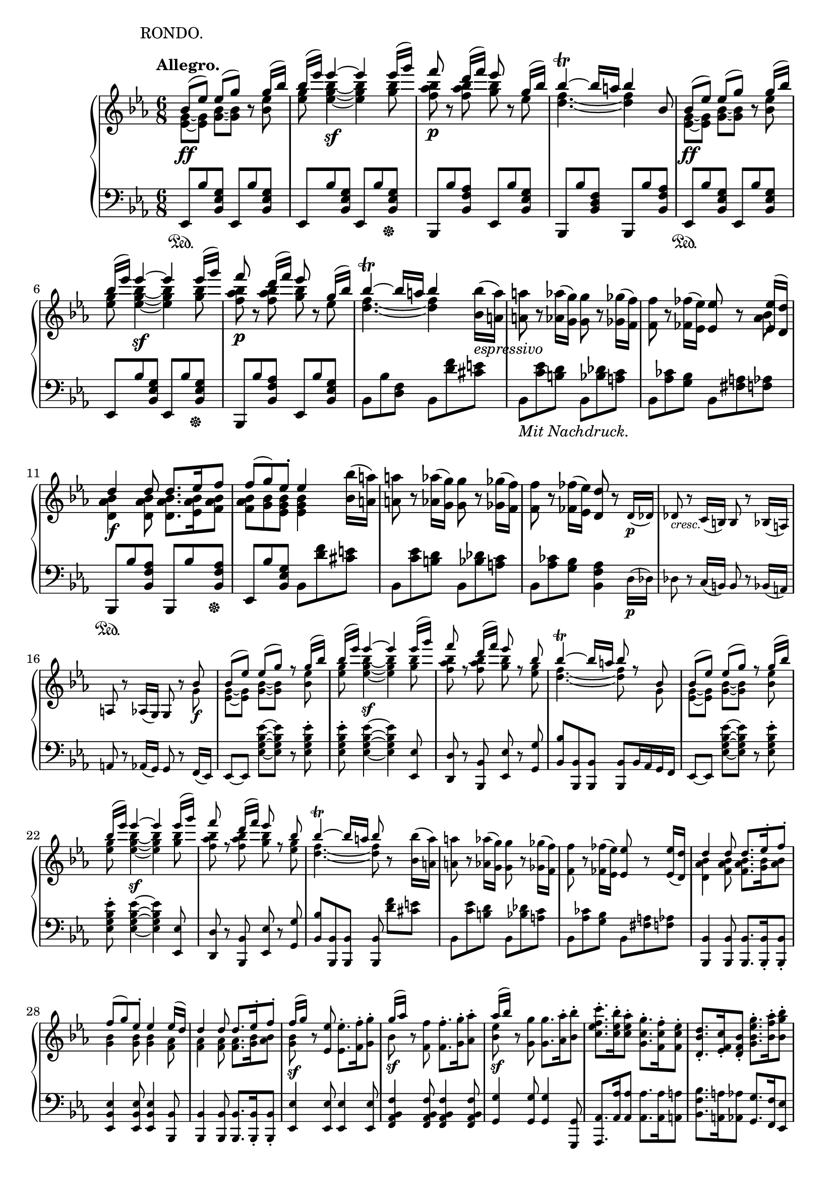 \version "2.18.2"
\pointAndClickOff
\paper
{
  #(set-paper-size "a4")
  min-systems-per-page = #6
  ragged-last-bottom = ##f
  ragged-right = ##f
}

TUTTI = \set fontSize = #-2
SOLO = \unset fontSize
TREB = \clef treble
BASS = \clef bass
LEFT = \change Staff = "lower"
RIGHT = \change Staff = "upper"
U = { \ottava #1 \set Staff.ottavation = #"8" }
N = \ottava #0
CRESC = _\markup \italic "cresc."
DIM = _\markup \italic "dim."
LSHIFT = \once \override NoteColumn.force-hshift = #-0.5

\header
{
  tagline = ##f
  piece = \markup { \hspace #14.4 "RONDO." }
}

\score
{
  \new PianoStaff
  <<
    % Right Hand
    \new Staff = "upper" \relative c''
    {
      \time 6/8
      \key ees \major \TREB
      \tempo "Allegro."
      <<
        {
          % 1
          bes8 \ff ( [ ees ] ) ees ( [ g ] ) b,\rest g'16 ( bes ) |
          bes ( ees ) ees4~ \sf ees ees16 ( g ) |
          f8 \p b,,\rest d'16 ( [ f ] ) ees8 b,\rest g'16 ( bes ) |
          bes4~ \trill bes16 a bes4 bes,8
          bes8 \ff ( [ ees ] ) ees ( [ g ] ) b,\rest g'16 ( bes ) |
          % 6
          bes ( ees ) ees4~ \sf ees ees16 ( g ) |
          f8 \p b,,\rest d'16 ( [ f ] ) ees8 b,\rest g'16 ( bes ) |
          bes4~ \trill bes16 a bes4
        } \\
        {
          % 1
          < g, ees >8~ [ < g ees > ] < bes g >~ [ < bes g > ] s < ees bes > |
          < g ees > < bes g ees >4~ < bes g ees > < bes g >8 |
          < bes aes f > s < bes aes f > < bes g > s ees, |
          < f d >4.~ < f d >4 s8
          < g, ees >8~ [ < g ees > ] < bes g >~ [ < bes g > ] s < ees bes > |
          % 6
          < g ees > < bes g ees >4~ < bes g ees > < bes g >8 |
          < bes aes f > s < bes aes f > < bes g > s ees, |
          < f d >4.~ < f d >4
        }
      >>
      < bes bes, >16 _\markup \italic espressivo ( < a a, > ) |
      < a a, >8 r < aes aes, >16 ( < g g, > ) < g g, >8 r < ges ges, >16 ( < f f, > ) |
      < f f, >8 r < fes fes, >16 ( < ees ees, > ) < ees ees, >8 r
      <<
        {
          < ees ees, >16 ( < d d, > ) |
          % 11
          d4 \f d8 d8. ees16 f8 |
          f ( g ) ees-. ees4
        } \\
        {
          < bes aes >8 |
          % 11
          < bes aes d, >4 < bes aes d, >8 < bes aes d, >8. < bes aes ees >16 < bes aes f >8 |
          < bes aes f > < bes g > < bes g ees > < bes g ees >4
        }
      >>
      < bes bes' >16 ( < a a' > ) |
      < a' a, >8 r < aes aes, >16 ( < g g, > ) < g g, >8 r < ges ges, >16 ( < f f, > ) |
      < f f, >8 r < fes fes, >16 ( < ees ees, > ) < d d, >8 r \TUTTI d,16 \p ( des ) |
      des8 \CRESC r c16 ( b ) b8 r bes16 ( a ) |
      % 16
      a8 r aes16 ( g ) g8 r
      <<
        {
          \TUTTI bes' \f |
          bes ( [ ees ] ) ees ( [ g ] ) r g16 ( bes ) |
          bes ( ees ) ees4~ \sf ees ees16 ( g ) |
          f8 r d16 ( f ) ees8 r bes8 |
          bes4~ \trill bes16 a bes8 r bes, |
          % 21
          bes ( [ ees ] ) ees ( [ g ] ) r g16 ( bes ) |
          bes ( ees ) ees4~ \sf ees ees16 ( g ) |
          f8 r d16 ( f ) ees8 r bes8 |
          bes4~ \trill bes16 a bes8
        } \\
        {
          \TUTTI g,8 |
          < g ees >~ [ < g ees > ] < bes g >~ [ < bes g > ] s < ees bes >8 |
          < g ees > < bes g ees >4~ < bes g ees > < bes g >8 |
          < bes aes f > s < bes aes f > < bes g > s < g ees > |
          < f d >4.~ < f d >8 s g, |
          % 21
          < g ees >~ [ < g ees > ] < bes g >~ [ < bes g > ] s < ees bes > |
          < g ees > < bes g ees >4~ < bes g ees > < bes g >8 |
          < bes aes f > s < bes aes f > < bes g > s < g ees > |
          < f d >4.~ < f d >8
        }
      >>
      r < bes bes, >16 ( < a a, > ) |
      < a a, >8 r < aes aes, >16 ( < g g, > ) < g g, >8 r < ges ges, >16 ( < f f, > ) |
      % 26
      < f f, >8 r < fes fes, >16 ( < ees ees, > ) < ees ees, >8 r < ees ees, >16 ( < d d, > ) |
      <<
        {
          \TUTTI
          d4 d8 d8. ees16-. f8-. |
          f ( g ) ees-. ees4 ees16 ( d ) |
          d4 d8 d8. ees16-. f8-. |
          f16 \sf ( [ g ] )
        } \\
        {
          \TUTTI
          < bes, aes d, >4 < bes aes f >8 < bes aes f >8. < bes g >16 < bes aes >8 |
          < bes g >4 < bes g >8 < bes g >4 < aes f >8 |
          < aes f >4 < aes f >8 < aes f >8. < bes g >16 < bes aes >8 |
          < bes g >
        }
      >>
      r < ees ees, > < ees ees, >8.-. < f f, >16-. < g g, >8-. |
      <<
        {
          % 31
          \TUTTI
          g16 \sf ( [ aes ] )
        } \\
        {
          % 31
          \TUTTI
          bes,8
        }
      >>
      r < f f' > < f f' >8.-. < g g' >16-. < aes aes' >8-. |
      <<
        {
          \TUTTI
          aes'16 \sf ( [ bes ] )
        } \\
        {
          \TUTTI
          < ees, bes >8
        }
      >>
      r < g g, > < g g, >8. < aes aes, >16-. < bes bes, >8-. |
      < c f, ees c >8.-. < bes ees, c >16-. < aes ees c >8-. < g c, g >8.-. < f c f, >16-. < ees c f, >8-. |
      < d bes d, >8.-. < c f, ees >16-. < bes f d >8-. < g' ees bes g >8.-. < aes f bes, >16-. < bes g bes, >8-. |
      < c f, ees c >4 r8 < d aes f d >4 r8 |
      % 36
      < ees g, ees >4 r8 r4 r8 |
      <<
        {
          \TUTTI
          \stemNeutral < ees aes, ees >4. \sf ( \stemUp c16 b c d ees c ) |
          < bes ees, >4 r8 r4 r8 |
          < f aes >4. \sf s
        } \\
        {
          \TUTTI
          s4. ees |
          r8. bes16 bes8 bes bes bes |
          r8 bes16 ( c d ees f e f g aes f )
        }
      >> |
      < ees g, >4 r8 r4 r8 |
      % 41
      < g bes ees g >4 r8 r4 r8 |
      < ees g, >4 \SOLO r8 \tuplet 3/2 8 { ees,16 \f [ d c ] bes [ c d ] } ees f |
      \tuplet 3/2 8 { g [ f ees ] d [ ees f ] } g aes \tuplet 3/2 8 { bes [ aes g ] } aes bes c d |
      ees4 \sf r8 \tuplet 3/2 8 { ees16 [ d c ] bes [ c d ] } ees f |
      \tuplet 3/2 8 { g [ f ees ] d [ ees f ] } g aes \tuplet 3/2 8 { bes [ aes g ] } aes bes c d |
      % 46
      \U \tuplet 3/2 8 { ees [ d c ] bes [ c d ] } ees f \tuplet 3/2 8 { g [ f ees ] d [ ees f ] } g aes |
      bes \DIM ( aes g c bes aes g f ees d c b ) \N |
      bes ( aes g c bes aes g f ees d c b ) |
      <<
        {
          bes4. _\markup \italic dolce ( g'4 ees8 ) |
          d4. ( c4 ces8 ) |
          % 51
          ces4 ( bes8 ) bes4 bes8 |
          #(define afterGraceFraction (cons 15 16))
          \afterGrace bes4. \trill ( { a16 bes } ees4 ) bes8 |
          \tieDown \slashedGrace bes8~ < bes f' >4 \< bes8 \slashedGrace bes~ \! < bes g' >4 bes8 |
          \slashedGrace bes8~ \once \tieUp < bes aes' >4.~ \p < bes aes' >4 bes8 |
          \slashedGrace bes8~ < bes aes' >4 \< bes8 \slashedGrace ees8~ < ees bes' >4 \! ees8 |
          % 56
          \slashedGrace ees8~ \once \tieUp < ees c' >4.~ \p < ees c' >4 c8 |
          \slashedGrace f8~ \CRESC < f c' >4 f8 \slashedGrace f8~ < f d' >4 f8 \tieNeutral
        } \\
        {
          g,2. |
          aes4.~ aes4 aes8 |
          % 51
          < aes f >4. < aes f >4 < aes f >8 |
          g4.~ g4 s8 |
          f4. g |
          aes~ aes4 s8 |
          aes4. bes |
          % 56
          c~ c4 s8 |
          c4. d
        } \\
        {
          s4
          \once \set suggestAccidentals = ##t
          \once \override AccidentalSuggestion.outside-staff-priority = ##f
          \once \override AccidentalSuggestion.avoid-slur = #'inside
          \once \override AccidentalSuggestion.font-size = #-3
          \once \override AccidentalSuggestion.script-priority = #-1
          \single \hideNotes
          a8-\turn \noBeam
        }
      >> |
      < ees' f a c ees >4 \arpeggio \f r8 r4 r8 |
      R2. |
      < f aes b d f >4 \arpeggio \f r8 \TUTTI f8-. \p ees-. d-. |
      % 61
      c ( b ) aes-. g4 g8 |
      < g c ees g >4. \f < g' g' >8-. < f f' >-. < ees ees' >-. |
      < d d' > ( < c c' > ) < b b' >-. < c c' >4 ( < d d' >8 |
      < ees ees' >-. ) < g g, > ( < a a, > < bes d, bes >4 < c f, c >8 ) |
      < c f, c >4 r8 \SOLO < ees ees, >-. _\markup { \dynamic p \italic "poco rit." } < d d, >-. < c c, >-. |
      % 66
      < bes bes, > ( < a a, > ) < g g, >-. < f f, >4 < f f, >8 |
      \TUTTI < d f aes b d >4 \f r8 \SOLO < f f' >-. _\markup { \dynamic p \italic "poco rit." } < ees ees' >-. < d d' >-. |
      < c c' > ( < b b' > ) < aes aes' >-. < g g' >4 < g g' >8 |
      \LEFT ees,,16 ^\ff [ g c ees ] \RIGHT \tuplet 9/4 8 { g32 c ees g c ees g c ees } < g g, >8-. \ff < f f, >-. < ees ees, >-. |
      < d d, >-. < c c, >-. < b b, >-. \afterGrace < c c, >4 \trill ( { b16 c } < d d, >8 ) |
      % 71
      < ees ees, >-. ( < g, g, >-. < a a, >-. ) < bes bes, >4-> ( < c c, >8 ) |
      \once \slurUp \acciaccatura c, c'4.~ _\markup \italic dolce c8 bes-. a-. |
      g ( a ) f-. g ( a ) f-. |
      <<
        {
          f ( d'4~ ) d8 c-. bes-.
        } \\
        {
          \LSHIFT f4.~ f8 s4
        }
      >> |
      a8 ( bes ) f-. a ( bes ) f-. |
      <<
        {
          % 76
          f ( ees'4~ ) ees8 d-. c-.
        } \\
        {
          % 76
          \LSHIFT f,4.~ f8 s4
        }
      >> |
      b8 ( c ) f,-. b ( c ) f,16 ( f' ) |
      f _\markup \italic dolce d bes f' d bes g' ees bes g' ees bes |
      f' d bes f' d bes f' ees c f ees c |
      f d bes f' d bes g' ees bes g' ees bes |
      % 81
      f' d bes f' d bes f' ees c f ees c |
      f d bes f' d bes g' ees bes g' ees bes |
      f' d bes f' d bes g' ees bes g' ees bes |
      f' \CRESC d bes g' ees bes f' d bes g' ees bes |
      f' d bes g' ees bes f' d bes g' ees bes |
      % 86
      aes \ff aes' f, f' d, d' bes, bes' aes, aes' f, f' |
      d, d' bes, bes' aes, aes' f, f' d, d' bes, bes' |
      d, d' f, f' aes, aes' bes, bes' d, d' f, f' |
      aes, aes' bes, bes' d, d' f, f' aes, aes' bes, bes' |
      ces, \sf ces' ces,, ces' bes, bes' ces \sf ces' ces,, ces' bes, bes' |
      % 91
      ces \sf ces' ces,, ces' bes, bes' ces \sf ces' ces,, ces' bes, bes' |
      a, \DIM a' aes, aes' g, g' ges, ges' f, f' e, e' |
      ees, \p ees' d, _\markup \italic "poco ritard." d' des, des' c, c' ces, ces' bes, bes' |
      <<
        {
          bes8 ( [ \f \tempo "a tempo" ees ] ) ees ( [ g ] ) b,\rest g'16 ( bes ) |
          bes ( ees ) ees4~ \sf ees ees16 ( g ) |
          % 96
          f8 \p b,,\rest d'16 ( [ f ] ) ees8 b,\rest g'16 ( bes ) |
          bes4~ \trill bes16 a bes4 bes,8
          bes8 \ff ( [ ees ] ) ees ( [ g ] ) b,\rest g'16 ( bes ) |
          bes ( ees ) ees4~ \sf ees ees16 ( g ) |
          f8 \p b,,\rest d'16 ( [ f ] ) ees8 b,\rest g'16 ( bes ) |
          % 101
          bes4~ \trill bes16 a bes4
        } \\
        {
          < g, ees >8~ [ < g ees > ] < bes g >~ [ < bes g > ] s < ees bes > |
          < g ees > < bes g ees >4~ < bes g ees > < bes g >8 |
          % 96
          < bes aes f > s < bes aes f > < bes g > s ees, |
          < f d >4.~ < f d >4 s8
          < g, ees >8~ [ < g ees > ] < bes g >~ [ < bes g > ] s < ees bes > |
          < g ees > < bes g ees >4~ < bes g ees > < bes g >8 |
          < bes aes f > s < bes aes f > < bes g > s ees, |
          % 101
          < f d >4.~ < f d >4
        }
      >>
      < bes bes, >16 _\markup \italic espressivo ( < a a, > ) |
      < a a, >8 r < aes aes, >16 ( < g g, > ) < g g, >8 r < ges ges, >16 ( < f f, > ) |
      < f f, >8 r < fes fes, >16 ( < ees ees, > ) < ees ees, >8 r
      <<
        {
          < ees ees, >16 ( < d d, > ) |
          d4 \f d8 d8. ees16 f8 |
          f ( g ) ees-. ees4
        } \\
        {
          < bes aes >8 |
          < bes aes d, >4 < bes aes d, >8 < bes aes d, >8. < bes aes ees >16 < bes aes f >8 |
          < bes aes f > < bes g > < bes g ees > < bes g ees >4
        }
      >>
      < bes bes' >16 ( < a a' > ) |
      % 106
      < a' a, >8 \CRESC r < aes aes, >16 ( < g g, > ) < g g, >8 r < ges ges, >16 ( < f f, > ) |
      < f f, >8 r < fes fes, >16 ( < ees ees, > ) < ees bes g ees >8 \p r
      <<
        {
          \TUTTI ees, \pp |
          d4-. d8-. d8.-. ees16-. f8-. |
          f ( g ) ees-. ees4
        } \\
        {
          \TUTTI bes8 |
          bes4-. bes8-. bes8.-. bes16-. bes8-. |
          bes4 < bes g >8 < bes g >4
        }
      >>
      \SOLO ees''16 \p bes |
      d bes d bes d bes d bes ees bes f' bes, |
      % 111
      f' bes, g' bes, ees bes ees bes ees bes g ees |
      aes _\markup \italic leggiermente f aes g f ees d c bes aes g f |
      bes g bes aes g f ees d c bes aes g |
      c a c bes a ges \BASS f ees des c bes a \TREB |
      r4 r8 r16 bes'' des f bes bes |
      % 116
      bes g bes aes g f e des c bes aes g |
      f4 r8 r16 f' aes c f f |
      f \CRESC d aes' g f ees d c b aes g f |
      \tuplet 3/2 8 { ees \ff [ d c ] bes aes g f [ ees d ] } \LEFT \stemUp \tuplet 3/2 8 { c bes aes g [ f ees ] } d c |
      b4 \RIGHT \stemNeutral \TUTTI < b' b' >8-. \f < b b' >8.-. < c c' >16-. < d d' >8-. |
      % 121
      < ees ees' >4-. \sf < c c' >8-. < c c' >8.-. < d d' >16-. < ees ees' >8-. |
      < f f' >4-. \sf < d d' >8-. < d d' >8.-. < ees ees' >16-. < f f' >8-. |
      < g g' >4-. < c c' >8 \p < c c' >8.-. < d d' >16-. < e e' >8-. |
      < f f' >8 r < d d' >-. < d d' >8.-. < e e' >16-. < f f' >8-. |
      < g g' >4 \SOLO < c, c' >8-. \f < c c' >8.-. < d d' >16-. < e e' >8-. |
      % 126
      < d' b >16 \sf e < f b, > d < e b > f < d b > \sf e < f b, > d < e b > f |
      < d b > \sf e < f b, > d < e b > f < d b > \sf e < f b, > d < e b > f |
      b, d f f, b d d, f b b, d f |
      f, b d d, f b \stemUp b, d f \LEFT f, \RIGHT b d |
      \LEFT f, b d b d \RIGHT f \LEFT b, d \RIGHT f d f b |
      % 131
      \stemNeutral d, f b f b d f, b d b d f |
      b, d f d f b d, f b f b d |
      f, b d b d f \U b, d f d f b |
      f g b d f, g b d f, g b d |
      f, \DIM g b d f, g b d f, g b d |
      % 136
      f, _\markup { \dynamic p \italic "più piano" } g b d f, g b d f, g b d |
      f, \pp [ g b d ] \tuplet 3/2 8 { f, g b } \acciaccatura { f16 g b } d8 r \N g,, |
      <<
        {
          g \f ( [ c ] ) c ( [ e ] ) b,\rest e'16 ( g ) |
          \U g ( c ) c4~ \sf c4. |
          e,16 ( g ) g4~ \sf g4. \N |
          % 141
          c,16 ( e ) e4~ \sf e4.
        } \\
        {
          < e, c >8~ [ < e c > ] < g e >~ [ < g e > ] s < c g > |
          < c e > < c e g >4~ < c e g >4. |
          < g c >8 < g c e >4~ < g c e >4. |
          % 141
          < g e >8 < c g e >4~ < c g e >4.
        }
      >> |
      \U a16 _\markup \italic "sempre forte" ( c' ) c4 f,,16 ( a' ) a4 \N |
      d,,16 ( f' ) f4 a,,16 ( d' ) d4 |
      g,,16 e' c g' e c' \tuplet 3/2 8 { g e' c g' [ e c' ] g e c } |
      g4 r8 d'4. \trill |
      % 146
      < e c >8 < e c > < e c > < e c > < e c > < e c > |
      < e c > < e c > < e c > < e c > < e c > < e c > |
      g16 \sf f e d c b a _\markup { \italic sempre \dynamic f } g f e d c |
      b a g f e d \BASS \tuplet 3/2 8 { c b a g [ fis g ] } a b |
      c8 \TREB < c' e > [ < c e > ] < c e > < c' e > [ < c e > ] |
      % 151
      < c e > < c e > < c e > < c e > < c e > < c e > |
      \U c'16 \sf b \tuplet 3/2 8 { a [ g f ] e d c } \N \tuplet 3/2 8 { b [ a g ] } f e d c |
      b a g f e d \BASS \tuplet 3/2 8 { c b a g [ fis g ] } a b |
      c4 r8 r4 r8 |
      <<
        {
          \TUTTI \TREB \stemNeutral < c' c' >4. \sf ( \stemUp a'16 gis a b c a )
        } \\
        {
          \TUTTI s4. c,
        }
      >> |
      % 156
      \TUTTI < c g' >8. g'16 g8 g g g |
      <<
        {
          \TUTTI \stemNeutral < f b f' >4. \sf ( \stemUp d'16 cis d e f d )
        } \\
        {
          \TUTTI s4. f,
        }
      >> |
      < e c' >4 r8 r4 r8 |
      < c c' >4 r8 r4 r8 |
      R2. |
      % 161
      \SOLO r4 r8 r4 ees8 \pp |
      ees ( [ aes ] ) aes ( [ c ] ) r \U c16 ( ees ) |
      ees ( aes ) aes4~ aes \afterGrace aes8 ( \trill { g16 aes } |
      c8 bes aes g f ees ) |
      ees16 f ees d ees e f ges g aes \tuplet 3/2 8 { a [ bes b ] } |
      % 166
      c b bes a aes g ges f e ees d ees |
      e _\markup { \italic sempre \dynamic pp } f fis g aes a \tuplet 5/6 4. { bes b c des d } |
      ees d des c b bes a aes g ges f e |
      f ges g aes a bes b c des d ees e |
      f e ees d des c b bes a aes \tuplet 3/2 8 { g [ ges f ] } \N |
      % 171
      e ees d des c ces bes a aes g ges f |
      e ees d des c b \tuplet 3/2 8 { bes [ c bes ] } a bes ees g, |
      aes8 _\markup { \italic sempre \dynamic pp } < aes' c > [ < aes c > ] < aes c > < c ees > [ < c ees > ] |
      < c ees > < ees aes > [ < ees aes > ] < ees aes > < ees aes > < ees aes > |
      c'16 bes aes g f ees des c bes aes g f |
      % 176
      ees des c bes aes g \tuplet 3/2 8 { f ees d ees [ e f ] } fis g |
      aes8 _\markup { \italic sempre \dynamic pp } < aes' c > [ < aes c > ] < aes c > < c ees > [ < c ees > ] |
      < c ees > \U < ees aes > [ < ees aes > ] < ees aes > < aes c > [ < aes c > ] |
      ees'16 des c bes aes g \N \tuplet 3/2 8 { f ees des c [ bes aes ] g f ees } |
      \tuplet 3/2 8 { des c bes aes [ g f ] ees des c } \LEFT \stemUp \tuplet 3/2 8 { bes [ aes g ] } f ees f g |
      <<
        {
          % 181
          aes4 s8 s4. |
          \RIGHT \TUTTI aes''4. ( \sf f16 e f g aes f )
        } \\
        {
          % 181
          \RIGHT \TUTTI \stemNeutral b,8.\rest < aes aes, >16 \ff < aes aes, >8 < aes aes, > < aes aes, > < aes aes, >
          \stemDown aes4. f
        }
      >> |
      \stemNeutral \TUTTI \RIGHT ees'8. < ees ees, >16 \f < ees ees, >8 < ees ees, > < ees ees, > < ees ees, > |
      <<
        {
          \TUTTI des'4. ( \sf bes16 a bes c des bes ) |
          aes8.
        } \\
        {
          \TUTTI < bes ees, >4. des, |
          c8.
        }
      >>
      aes16 \ff aes8 aes aes aes |
      % 186
      < aes aes' >8. aes16 aes8 aes aes aes |
      b8. \pp b16 b8 b b b |
      <<
        {
          \TUTTI b b b b b s
        } \\
        {
          s4. s4 \stemNeutral b!8 \pp
        }
      >> |
      \SOLO b ( [ e ] ) e ( [ gis ] ) r gis16 ( b ) |
      b ( [ e ] ) e4~ e \U e16 gis |
      % 191
      dis ( fis a fis dis b ) dis ( fis a fis dis b ) |
      e ( gis b gis e b ) e ( gis b gis e b ) |
      dis ( fis a fis dis b ) dis ( fis a fis dis b ) |
      e _\markup { \italic "sempre legato e" \dynamic pp } gis b gis e b e gis b gis e b |
      e gis b gis e b e gis b gis e b |
      % 196
      e a cis a e cis e a cis a e cis |
      e a cis a e cis e a cis a e cis |
      e gis b b, e gis \tuplet 3/2 8 { e gis b e [ b gis ] } \N e32 b gis e |
      b4 r8
      fis'4. ^\markup { \halign #3.7 \teeny \sharp } \trill |
      e8 \f < gis b > [ < gis b > ] < gis b > < b e > < b e > |
      % 201
      < b e > \U < e gis > [ < e gis > ] < e gis > < e gis > < e gis > |
      b'16 \sf a gis fis e dis \N cis b a gis \tuplet 3/2 8 { fis [ e dis ] } |
      cis b a gis fis e \tuplet 3/2 8 { dis cis b ais [ b cis ] } d dis |
      e8 \f < gis' b > [ < gis b > ] < gis b > < b e > [ < b e > ] |
      < b e > \U < e gis > [ < e gis > ] < e gis > < e gis > < e gis > |
      % 206
      \tuplet 3/2 8 { e'16 \sf dis cis b [ a gis ] fis e dis } \N \tuplet 3/2 8 { cis b a gis [ fis e ] dis cis b } |
      \tuplet 3/2 8 { a gis fis e [ dis cis ] } \LEFT \stemUp \tuplet 3/2 8 { b a gis fis [ e dis ] } cis b cis dis |
      <<
        {
          e4 s8 s4. |
          \RIGHT \TUTTI e''4. ( \sf cis16 bis cis dis e cis )
        } \\
        {
          \RIGHT \TUTTI \stemNeutral b8.\rest < e, e, >16 \f < e e, >8 < e e, > < e e, > < e e, > |
          \stemDown e2.
        }
      >> |
      \TUTTI \stemNeutral \RIGHT b'4 r8 r4 r8 |
      <<
        {
          % 211
          \TUTTI a'4. ( \sf fis16 eis fis gis a fis )
        } \\
        {
          % 211
          \TUTTI a,2.
        }
      >> |
      \SOLO e16 \f b' g' b, e, b' e, b' g' b, e, b' |
      e, b' g' b, e, b' e, b' g' b, e, b' |
      a e' c' e, a, e' a, e' c' e, a, e' |
      a, e' c' e, a, e' a, e' c' e, a, e' |
      % 216
      a, d c' d, a d g, d' bes' d, g, d' |
      g, c bes' c, g c f, c' aes' c, f, c' |
      f, c' aes' c, f, c' f, c' aes' c, f, c' |
      f, d' aes' d, f, d' f d' aes' d, f, d' |
      aes' \ff d, f, d' aes' d, f, d f, d' aes' d, |
      % 221
      \stemUp f, d \LEFT f, \RIGHT d' aes' d, \LEFT f, d f, d' aes' d, |
      f, ^\ff d' aes' d, f, d' f \RIGHT d' aes' d, \LEFT f, \RIGHT d' |
      \stemNeutral f d' aes' d, f, d' f d' aes' d, f, d' |
      aes' \ff d, f, d' aes' d, f, d f, d' aes' d, |
      \stemUp f, d \LEFT f, \RIGHT d' aes' d, \LEFT f, d f, d' aes' d, |
      % 226
      f, ^\ff d' aes' d, f, d' f \RIGHT d' aes' d, \LEFT f, \RIGHT d' |
      \stemNeutral f d' aes' d, f, d' f d' aes' d, f, d' |
      aes' d, f, d' aes' d, f, d' aes' d, f, d' |
      aes' d, f, d' aes' d, f, d' aes' d, f, d' |
      aes' _\markup \italic "sempre forte" f d ces g' bes, ges' ees c a f' aes, |
      % 231
      e' g, ees' ges, d' f, des' e, c' ees, ces' d, |
      ces' \sf bes ces bes ces bes ces bes ces bes ces bes |
      ces bes ces bes ces bes ces bes ces bes ces bes |
      \once \override TrillSpanner.outside-staff-priority = ##f
      \once \override TrillSpanner.bound-details.right.padding = #5
      \once \override TrillSpanner.padding = #3
      \once \override TextScript.outside-staff-priority = ##f
      \once \override TextScript.padding = #4.5
      \once \override DynamicTextSpanner.style = #'none
      \once \override DynamicTextSpanner.font-size = #0
      bes2.~ \dim ^\markup { \halign #-5 \teeny \flat } \startTrillSpan |
      bes |
      % 236
      \once \override TrillSpanner.outside-staff-priority = ##f
      \once \override TrillSpanner.bound-details.left.padding = #0
      \once \override TrillSpanner.bound-details.right.padding = #3
      \once \override TrillSpanner.padding = #3
      \once \override TextScript.outside-staff-priority = ##f
      \once \override TextScript.padding = #4.5
      bes~ \stopTrillSpan \p ^\markup { \halign #-6.5 \teeny \natural } \startTrillSpan \break |
      bes~ |
      bes~ |
      bes~ |
      bes~ |
      % 241
      bes~ |
      bes~ \CRESC |
      bes~ |
      bes16 \f \stopTrillSpan aes g f ees d c bes aes g f ees \break |
      d c bes c d ees f g aes bes c d |
      % 246
      ees8 \f r
      <<
        {
          ees ( [ g ] ) b,\rest g'16 ( bes ) |
          bes ( ees ) ees4~ \sf ees ees16 ( g ) |
          f8 \p b,,\rest d'16 ( [ f ] ) ees8 b,\rest g'16 ( bes ) |
          bes4~ \trill bes16 a bes4 bes,8
          bes8 \ff ( [ ees ] ) ees ( [ g ] ) b,\rest g'16 ( bes ) |
          % 251
          bes ( ees ) ees4~ \sf ees ees16 ( g ) |
          f8 \p b,,\rest d'16 ( [ f ] ) ees8 b,\rest g'16 ( bes ) |
          bes4~ \trill bes16 a bes4
        } \\
        {
          < bes, g >8~ [ < bes g > ] s < ees bes > |
          < g ees > < bes g ees >4~ < bes g ees > < bes g >8 |
          < bes aes f > s < bes aes f > < bes g > s ees, |
          < f d >4.~ < f d >4 s8
          < g, ees >8~ [ < g ees > ] < bes g >~ [ < bes g > ] s < ees bes > |
          % 251
          < g ees > < bes g ees >4~ < bes g ees > < bes g >8 |
          < bes aes f > s < bes aes f > < bes g > s ees, |
          < f d >4.~ < f d >4
        }
      >>
      < bes bes, >16 _\markup \italic espressivo ( < a a, > ) |
      < a a, >8 r < aes aes, >16 ( < g g, > ) < g g, >8 r < ges ges, >16 ( < f f, > ) |
      < f f, >8 r < fes fes, >16 ( < ees ees, > ) < ees ees, >8 r
      <<
        {
          < ees ees, >16 ( < d d, > ) |
          % 256
          d4 \f d8 d8. ees16 f8 |
          f ( g ) ees-. ees4
        } \\
        {
          < bes aes >8 |
          % 256
          < bes aes d, >4 < bes aes d, >8 < bes aes d, >8. < bes aes ees >16 < bes aes f >8 |
          < bes aes f > < bes g > < bes g ees > < bes g ees >4
        }
      >>
      bes16 ( bes' ) |
      a, \CRESC ( a' ) a, ( a' ) aes, ( aes' ) g, ( g' ) g, ( g' ) ges, ( ges' ) |
      f, ( f' ) f, ( f' ) fes, ( fes' ) ees, ( ees' ) ees, ( ees' ) \TUTTI d, \p ( [ des ] ) |
      des8 \CRESC des c16 ( [ b ] ) b8 b bes16 ( [ a ] ) |
      % 261
      a8 a aes16 ( [ g ] ) g8 g
      <<
        {
          \TUTTI bes' \f |
          bes ( [ ees ] ) ees ( [ g ] ) b,\rest g'16 ( bes ) |
          bes ( ees ) ees4~ \sf ees ees16 ( g ) |
          f8 b,,\rest d'16 ( [ f ] ) ees8 b,\rest bes' |
          bes4~ \trill bes16 a bes4 bes,8
          % 266
          bes8 \ff ( [ ees ] ) ees ( [ g ] ) b,\rest g'16 ( bes ) |
          bes ( ees ) ees4~ \sf ees ees16 ( g ) |
          f8 \p b,,\rest d'16 ( [ f ] ) ees8 b,\rest bes' |
          bes4~ \trill bes16 a bes8
        } \\
        {
          \TUTTI g, |
          < g ees >~ [ < g ees > ] < bes g >~ [ < bes g > ] s < ees bes > |
          < g ees > < bes g ees >4~ < bes g ees > < bes g >8 |
          < bes aes f > s < bes aes f > < bes g > s < g ees > |
          < f d >4.~ < f d >4 g,8 |
          % 266
          < g ees >8~ [ < g ees > ] < bes g >~ [ < bes g > ] s < ees bes > |
          < g ees > < bes g ees >4~ < bes g ees > < bes g >8 |
          < bes aes f > s < bes aes f > < bes g > s < g ees > |
          < f d >4.~ < f d >8
        }
      >>
      r < bes bes, >16 ( < a a, > ) |
      < a a, >8 r < aes aes, >16 ( < g g, > ) < g g, >8 r < ges ges, >16 ( < f f, > ) |
      % 271
      < f f, >8 r < fes fes, >16 ( < ees ees, > ) < ees ees, >8 r < ees ees, >16 ( < d d, > ) |
      <<
        {
          \TUTTI
          d4 d8 d8. ees16-. f8-. |
          f ( g ) ees-. ees4 ees16 ( d ) |
          d4 d8 d8. ees16-. f8-. |
          f16 \sf ( [ g ] )
        } \\
        {
          \TUTTI
          < bes, aes d, >4 < bes aes f >8 < bes aes f >8. < bes g >16 < bes aes >8 |
          < bes g >4 < bes g >8 < bes g >4 < aes f >8 |
          < aes f >4 < aes f >8 < aes f >8. < bes g >16 < bes aes >8 |
          < bes g >
        }
      >>
      r < ees ees, > < ees ees, >8.-. < f f, >16-. < g g, >8-. |
      <<
        {
          % 276
          \TUTTI
          g16 \sf ( [ aes ] )
        } \\
        {
          % 276
          \TUTTI
          bes,8
        }
      >>
      r < f f' > < f f' >8.-. < g g' >16-. < aes aes' >8-. |
      <<
        {
          \TUTTI
          aes'16 \sf ( [ bes ] )
        } \\
        {
          \TUTTI
          < ees, bes >8
        }
      >>
      r < g g, > < g g, >8. < aes aes, >16-. < bes bes, >8-. |
      < c f, ees c >8.-. < bes ees, c >16-. < aes ees c >8-. < g c, g >8.-. < f c f, >16-. < ees c f, >8-. |
      < d bes d, >8.-. < c f, ees >16-. < bes f d >8-. < g' ees bes g >8.-. < aes f bes, >16-. < bes g bes, >8-. |
      < c f, ees c >4 r8 < d aes f d >4 r8 |
      % 281
      < ees g, ees >4 r8 r4 r8 |
      <<
        {
          \TUTTI
          \stemNeutral < ees aes, ees >4. \sf ( \stemUp c16 b c d ees c ) |
          < bes ees, >4 r8 r4 r8 |
          < f aes >4. \sf s
        } \\
        {
          \TUTTI
          s4. ees |
          bes8. bes16 bes8 bes bes bes |
          r8 bes16 ( c d ees f e f g aes f )
        }
      >> |
      < ees g, >4 r8 r4 r8 |
      % 286
      < g bes ees g >4 r8 r4 r8 |
      < ees g, >4 r8 \SOLO \tuplet 3/2 8 { ees,16 \f [ d c ] bes [ c d ] } ees f |
      \tuplet 3/2 8 { g [ f ees ] d [ ees f ] } g aes \tuplet 3/2 8 { bes [ aes g ] } aes bes c d |
      ees4 \sf r8 \tuplet 3/2 8 { ees16 [ d c ] bes [ c d ] } ees f |
      \tuplet 3/2 8 { g [ f ees ] d [ ees f ] } g aes \tuplet 3/2 8 { bes [ aes g ] } aes bes c d |
      % 291
      \U \tuplet 3/2 8 { ees [ d c ] bes [ c d ] } ees f \tuplet 3/2 8 { g [ f ees ] d [ ees f ] } g aes |
      bes \DIM ( aes g c bes aes g f ees d c b ) \N |
      bes ( aes g c bes aes g f ees d c b ) |
      <<
        {
          bes4. _\markup \italic dolce ( g'4 ees8 ) |
          d4. ( c4 ces8 ) |
          % 296
          ces4 ( bes8 ) bes4 bes8 |
          #(define afterGraceFraction (cons 15 16))
          \afterGrace bes4. \trill ( { a16 bes } ees4 ) bes8 |
          \tieDown \slashedGrace bes8~ < bes f' >4 \< bes8 \slashedGrace bes~ \! < bes g' >4 bes8 |
          \slashedGrace bes8~ \once \tieUp < bes aes' >4.~ \p < bes aes' >4 bes8 |
          \slashedGrace bes8~ < bes aes' >4 \< bes8 \slashedGrace ees8~ \! < ees bes' >4 ees8 |
          % 301
          \slashedGrace ees8~ \once \tieUp < ees c' >4.~ \p \< < ees c' >4 f8 \! |
          \slashedGrace f8~ \< < f c' >4 f8 \slashedGrace f8~ < f d' >4 f8 \! |
          \slashedGrace f8~ \once \tieUp < f a ees' >4.~ \p < f a ees' >4 f8 |
          \slashedGrace bes8~ \CRESC < bes f' >4 bes8 \slashedGrace bes8~ < bes g' >4 bes8 \tieNeutral
        } \\
        {
          g,2. |
          aes2. |
          % 296
          < aes f >4. < aes f >4 < aes f >8 |
          g4.~ g4 s8 |
          f4. g |
          aes~ aes4 s8 |
          aes4. bes |
          % 301
          c~ c4 s8 |
          < c ees >4. d |
          ees~ ees4 s8 |
          f4. g
        } \\
        {
          s4
          \once \set suggestAccidentals = ##t
          \once \override AccidentalSuggestion.outside-staff-priority = ##f
          \once \override AccidentalSuggestion.avoid-slur = #'inside
          \once \override AccidentalSuggestion.font-size = #-3
          \once \override AccidentalSuggestion.script-priority = #-1
          \single \hideNotes
          a,8 \turn \noBeam
        }
      >> |
      < aes' bes d f aes >4 \arpeggio \ff r8 r4 r8 |
      % 306
      R2.
      < bes g e c bes >4 \arpeggio \ff r8 \TUTTI < bes bes, >-. \p < aes aes, >-. < g g, >-. |
      < f f, > ( < e e, > ) < des des, >-. < c c, >4 < c c, >8 |
      < c f c' >4 \f r8 < c c' >-. < bes bes' >-. < aes aes' >-. |
      < g g' > ( < f f' > ) < e e' >-. < f f' >4 ( < g g' >8 |
      % 311
      < aes aes' >-. ) < c aes c, > ( < d f, d > < ees g, ees >4 < f d bes f >8 ) \break |
      < f d bes f >4 r8 \SOLO < aes aes' >-. _\markup { \dynamic p \italic "poco ritard." } < g g' >-. < f f' >-. |
      < ees ees' > ( < d d' > ) < c c' >-. < bes bes' >4 < bes bes' >8 |
      \TUTTI < bes e bes' >4 \f r8 \SOLO < bes' bes' >-. _\markup { \dynamic p \italic "poco ritard." } < aes aes' >-. < g g' >-. |
      < f f' > ( < e e' > ) < des des' >-. < c c' >4 < c c' >8 |
      % 316
      s4 \tuplet 9/4 8 { c,32 f aes c f aes c f aes } < c c, >8-. < bes bes, >-. < aes aes, >-. |
      < g g, >-. < f f, >-. < e e, >-. < f f, >4 ( \trill < g g, >8 ) |
      < aes aes, >-. ( < c, c, >-. < d d, >-. ) < ees ees, >4 \> ( < f f, >8 ) \! |
      \once \slurUp \acciaccatura f, f'4.~ _\markup \italic dolce f8 ees-. d-. |
      c ( d ) bes-. c ( d ) bes-. |
      % 321
      <<
        {
          \U bes ( g'4~ ) g8 f-. ees-.
        } \\
        {
          \LSHIFT bes4.~ bes
        }
      >> |
      d8 ( ees ) bes-. d ( ees ) bes-. |
      <<
        {
          bes ( aes'4~ ) aes8 g-. f-.
        } \\
        {
          \LSHIFT bes,4.~ bes
        }
      >> |
      e8 ( f ) bes,-. e ( f ) bes,16 ( bes' ) |
      bes _\markup \italic dolce g ees bes' g ees c' aes ees c' aes ees |
      % 326
      bes' g ees bes' g ees bes' aes f bes aes f |
      bes g ees bes' g ees c' aes ees c' aes ees |
      bes' g ees bes' g ees bes' aes f bes aes f |
      bes g ees bes' g ees c' aes ees c' aes ees |
      bes' g ees bes' g ees c' aes ees c' aes ees |
      % 331
      bes' \CRESC g ees c' aes ees bes' g ees c' aes ees |
      bes' g ees c' aes ees bes' g ees c' aes ees |
      des \ff des' bes, bes' g, g' \N ees, ees' des, des' bes, bes' |
      g, g' ees, ees' des, des' \stemUp \LEFT bes, \RIGHT bes' \LEFT g, \RIGHT g' \LEFT ees, \RIGHT ees' |
      g, \stemNeutral g' bes, bes' des, des' ees, ees' g, g' bes, bes' |
      % 336
      des, des' ees, ees' g, g' \U bes, bes' b, b' c, c' |
      des, \sf des' des,, des' c, c' des \sf des' des,, des' c, c' |
      des \sf des' des,, des' c, c' des \sf des' des,, des' c, c' \N |
      ces, \DIM ces' bes, bes' a, a' aes, aes' g, g' ges, ges' |
      f, f' e, e' ees, ees' d, d' ees, ees' ees, ees' |
      <<
        {
          % 341
          ees8 ( \f [ aes ] ) aes ( [ c ] ) b,\rest c'16 ( ees ) |
          ees ( aes ) aes4~ aes
        } \\
        {
          % 341
          < c,, aes >8~ [ < c aes > ] < ees c >~ [ < ees c > ] s < aes ees > |
          < c aes > < aes c ees >4~ < aes c ees >
        }
      >>
      \TUTTI aes16 \f ( c ) |
      < bes des, bes >8 r < g des bes >16 ( bes ) < aes c, aes >8 r < ees aes, ees > |
      <<
        {
          \TUTTI ees4~ \trill ees16 d
        } \\
        {
          \TUTTI < bes g >4 r8
        }
      >>
      ees4 \SOLO \once \stemUp ees8 \f |
      <<
        {
          ees8 ( [ aes ] ) aes ( [ c ] ) b,\rest c'16 ( ees ) |
          % 346
          ees ( aes ) aes4~ aes
        } \\
        {
          < c,, aes >8~ [ < c aes > ] < ees c >~ [ < ees c > ] s < aes ees > |
          % 346
          < c aes > < aes c ees >4~ < aes c ees >
        }
      >>
      \TUTTI aes16 \f ( c ) |
      < bes des, bes >8 r < g des bes >16 ( bes ) < aes c, aes >8 r < ees aes, ees > \break |
      <<
        {
          \TUTTI ees4~ \trill ees16 d
        } \\
        {
          \TUTTI < bes g >4 r8
        }
      >>
      ees4 \SOLO < ees ees' >16 ( _\markup { \dynamic f \italic espressivo } < d d' > ) |
      < d d' >4 < des des' >16 ( < c c' > ) < c c' >4 < b b' >16 ( < bes bes' > ) |
      < bes bes' >4 < a a' >16 ( < aes aes' > ) < aes aes' >4 \TUTTI < aes c aes' >8 \f |
      % 351
      < g bes g' >4 < g bes g' >8 < g bes g' >8. < aes c aes' >16 < bes ees bes' >8 |
      < bes ees bes' > ( < c c' > ) < aes c aes' >-. < aes c aes' >4 \SOLO ees'16 \f ees' |
      ees, \CRESC ees' ees, d des des' des, des' des, c b b' |
      b, b' b, bes a a' aes, [ aes' aes, aes' ] \TUTTI c,,-. \p b-. |
      b4 \CRESC bes16-. a-. a4 aes16 g |
      % 356
      g4 \LEFT \stemUp ges16 f f8 [ e ] \RIGHT \stemNeutral < g' bes > \f |
      <<
        {
          \TUTTI bes [ ees ] ees16 g g4 g16 bes |
          bes ees ees4~ ees ees16 g |
          f4 d16 f ees4 bes8 |
          bes4 bes16 a bes4 \stemNeutral bes,8 |
          % 361
          \stemUp bes [ ees ] ees16 g g4 g16 bes |
          bes ees ees4~ ees ees16 g |
          f4 d16 f ees4 bes8 |
          bes4 bes16 a bes4
        } \\
        {
          \TUTTI g,4 < g bes >8 < g bes ees >4 < bes ees >8 |
          < ees g > < ees g bes >4~ < ees g bes > < g bes >8 |
          < aes bes >4 < aes bes >8 < g bes >4 < ees g >8 |
          < f d >4 r8 < f d >4 s8 |
          g,4 < g bes >8 < g bes ees >4 < bes ees >8 |
          < ees g > < ees g bes >4~ < ees g bes > < g bes >8 |
          < aes bes >4 < aes bes >8 < g bes >4 < ees g >8 |
          < f d >4 r8 < f d >4
        }
      >>
      < bes bes, >16 < a a, > |
      < a a, >4 < aes aes, >16 < g g, > < g g, >4 < ges ges, >16 < f f, > |
      % 366
      < f f, >4 < e e, >16 < ees ees, > < ees ees, >4 < ees ees, >16 < d d, > |
      < d bes aes d, >4 d8
      <<
        {
          \TUTTI d8. ees16 f8 |
          f g ees ees4
        } \\
        {
          \TUTTI < bes aes f >4 r8 |
          < bes g >4 r8 < g bes >4
        }
      >>
      ees8 \p |
      d4 d8 d8. ees16-. f8-. |
      f ( g ) ees-. ees8 r \SOLO < ees' ees' > \p |
      % 371
      < d d' >4 < d d' >8 < d d' >8. < ees ees' >16 < f f' >8 |
      < f f' > ( < g g' > ) < ees ees' >-. < ees ees' >8.-. < f f' >16-. < g g' >8-. |
      \U < g g' > ( < aes aes' > ) < f f' >-. < f f' >8.-. < g g' >16-. < aes aes' >8-. |
      bes'2.~ \startTrillSpan |
      bes~ |
      % 376
      bes~ |
      bes |
      < bes bes, >8. \stopTrillSpan < aes aes, >16 < g g, >8 < g g, >8. < f f, >16 < ees ees, >8 |
      < ees ees, >8. < f f, >16 < g g, >8 < g g, >8. < aes aes, >16 < bes bes, >8 |
      < c c, >8. < bes bes, >16 < aes aes, >8 < aes aes, >8. < g g, >16 < f f, >8 |
      % 381
      < f f, >8. < g g, >16 < aes aes, >8 < aes aes, >8. < bes bes, >16 < c c, >8 |
      < c c, > ( < bes bes, > ) < aes aes, >-. < g g, >-. < f f, >-. < ees ees, >-. |
      <<
        {
          < ees ees, >4. ( < g g, >4 < f f, >8 )
        }
        {
          s4 s8 \turn s4.
        }
      >> |
      < ees ees, >4 \N \TUTTI ees,,8 \f
      <<
        {
          \TUTTI ees8. f16 g8 |
          aes4 f8 f8. g16 aes8
        } \\
        {
          \TUTTI < bes, g >4 r8 |
          < d bes >4 r8 < d aes >4 r8
        }
      >> |
      % 386
      bes'4 \p \SOLO ees,16 \p ( ees' ) ees, ( ees' ) f, ( f' ) g, ( g' ) |
      aes, ( aes' ) r8 f,16 ( f' ) f, ( f' ) g, ( g' ) aes, ( aes' ) |
      bes, ( bes' ) g ( g' ) d, ( d' ) ees, ( ees' ) f, ( f' ) g, ( g' ) |
      \U g, ( g' ) aes, ( aes' ) e, ( e' ) f, ( f' ) g, ( g' ) aes, ( aes' ) |
      bes2.~ \startTrillSpan |
      % 391
      bes |
      bes16 \stopTrillSpan g ees bes g' ees bes g ees' bes g ees |
      bes' g ees bes ees g bes ees g ees bes' g |
      \U c aes f c aes' f \N c aes f' c aes f |
      c' aes f c f aes \U c f aes f c' aes |
      % 396
      c8 bes16 aes g f \N ees d c bes aes g |
      f ees d ees g ees bes' g ees' bes g' f |
      <<
        {
          ees4 \f r8 s4. |
          \TUTTI ees4. ( \sf c16 b c d ees c ) |
          < bes ees, >4 r8 r4 r8 |
          % 401
          aes4. ( \sf f16 e f g aes f ) |
          ees4
        } \\
        {
          \TUTTI r8. ees16 \f ees8 ees ees ees |
          ees2. |
          bes8. bes16 bes8 bes bes bes |
          % 401
          < f' aes, >4. d |
          g,4
        }
      >>
      \SOLO \BASS ees,16 \p f \tuplet 3/2 8 { g aes bes } \TREB \tuplet 3/2 8 { c [ d ees ] f g aes } |
      \tuplet 3/2 8 { bes c d ees [ f g ] aes bes c d [ ees d ] } f8 \> ees16 c \! |
      bes4 bes,16 \p c d ees \tuplet 3/2 8 { f [ g aes ] bes c d } |
      \tuplet 3/2 8 { ees f g } aes4~ \sf aes ( f8 ) |
      % 406
      \tuplet 3/2 8 { bes,16 c d ees [ f g ] } aes8~ \sf aes4 ( f8 ) |
      \tuplet 3/2 8 { bes,16 c d ees [ f g ] } aes8~ \sf aes4 < f bes, aes f >8 |
      < e bes aes e >4. ( _\markup \italic "sempre dim." < f aes, f > ) |
      < f aes, f > ( < ees g, ees > ) |
      < ees ges, ees > ( < d f, d > ) |
      % 411
      < des bes e, des > ( < c g e c > ) |
      < bes g e c bes > ( < aes f c aes > ) |
      < aes f d bes aes > ( < g ees bes g > ) |
      < aes f d bes aes > ( < f bes, aes f > ) |
      < ees bes ees, > \pp r4 r8 |
      % 416
      < bes ees, bes >4. r4 r8 |
      <<
        {
          g4. b4\rest b8\rest \break |
          \tempo "Adagio"
          ees,4.
        } \\
        {
          \LEFT \stemUp \crossStaff < g, bes >4. d4\rest d8\rest |
          \crossStaff < g bes >4.
        }
      >>
      r4 r8 |
      \tempo "Più allegro."
      \LEFT \stemUp ees16 ^\f f g aes bes c \RIGHT \stemNeutral d \sf ees d c bes a |
      bes c d ees f g aes \sf bes aes g \tuplet 3/2 8 { f [ ees d ] } |
      % 421
      ees f g aes bes c d \sf ees d c bes aes |
      g aes bes c \tuplet 3/2 8 { d [ ees f ] g \sf f ees d [ c bes ] aes g f } |
      ees \ff f g aes bes c d ees d c bes a |
      \tuplet 3/2 8 { bes c d ees [ f g ] aes bes c } \U \tuplet 3/2 8 { d [ ees f ] g aes bes } c [ d ] |
      ees4-. \N
      <<
        {
          \TUTTI ees,,8 ( \f [ g ] ) b,\rest g'16 ( bes ) |
          % 426
          bes ( ees ) ees4~ \sf ees bes8 |
          bes16 ( f' ) f4~ \sf f bes,8 |
          bes16 ( \ff g' ) g4 \sf bes,16 ( g' ) g4 \sf |
          bes,16 ( g' ) g4 \sf bes,16 ( g' ) g4 \sf |
          g4
        } \\
        {
          \TUTTI < bes,, g >8~ [ < bes g > ] s < ees bes > |
          % 426
          < g ees > < bes g ees >4~ < bes g ees > g8 |
          f16 d' < d bes f >4~ < d bes f > bes8 |
          g16 ees' < ees g, >4 g,16 ees' < ees g, >4 |
          g,16 ees' < ees g, >4 g,16 ees' < ees g, >4 |
          < ees bes g >
        }
      >>
      \TUTTI r8 < ees g, ees >4 r8 |
      % 431
      < ees, g, ees >4 r8 r4 r8 \bar "|."
    }
%%%%%%%%%%%%%%%%%%%%%%%%%%%%%%%%%%%%%%%%%%%%%%%%%%%%%%%%%%%%%%%%%%%%%%%%%%%%%%%%

%%%%%%%%%%%%%%%%%%%%%%%%%%%%%%%%%%%%%%%%%%%%%%%%%%%%%%%%%%%%%%%%%%%%%%%%%%%%%%%%
    % Left Hand
    \new Staff = "lower" \relative c'
    {
      \time 6/8
      \key ees \major \BASS
      % 1
      ees,,8 \sustainOn bes'' < g ees bes > ees, bes'' < g ees bes > |
      ees, bes'' < g ees bes > ees, bes'' < g ees bes > \sustainOff |
      bes,, bes'' < aes f bes, > ees, bes'' < g ees bes > |
      bes,, bes'' < f d bes > bes,, bes'' < aes f bes, > |
      ees, \sustainOn bes'' < g ees bes > ees, bes'' < g ees bes > |
      % 6
      ees, bes'' < g ees bes > ees, bes'' < g ees bes > \sustainOff |
      bes,, bes'' < aes f bes, > ees, bes'' < g ees bes > |
      bes, bes' < f d > bes, < d' f > < cis e > |
      bes, _\markup \italic "Mit Nachdruck." < c' ees > < b d > bes, < bes' des > < a c > |
      bes, < aes' ces > < g bes > bes, < fis' a > < f aes > |
      % 11
      bes,, \sustainOn bes'' < aes f bes, > bes,, bes'' < aes f bes, > \sustainOff |
      ees, bes'' < g ees bes > bes, < d' f > < cis e > |
      bes, < c' ees > < b d > bes, < bes' des > < a c > |
      bes, < aes' ces > < g bes > < aes f bes, >4 \TUTTI d,16 \p ( des ) |
      des8 r c16 ( b ) b8 r bes16 ( a ) |
      % 16
      a8 r aes16 ( g ) g8 r f16 ( ees ) |
      ees8~ [ ees ] < ees' g bes ees >~ [ < ees g bes ees > ] r < ees g bes ees >-. |
      < ees g bes ees >-. < ees g bes ees >4~ < ees g bes ees > < ees ees, >8 |
      < d d, > r < bes bes, > < ees ees, > r < g g, > |
      < bes bes, > < bes, bes, > < bes bes, > < bes bes, > bes16 aes g f |
      % 21
      ees8~ [ ees ] < ees' g bes ees >~ [ < ees g bes ees > ] r < ees g bes ees >-. |
      < ees g bes ees >-. < ees g bes ees >4~ < ees g bes ees > < ees ees, >8 |
      < d d, > r < bes bes, > < ees ees, > r < g g, > |
      < bes bes, > < bes, bes, > < bes bes, > < bes bes, > < d' f > [ < cis e > ] |
      bes, < c' ees > < b d > bes, < bes' des > < a c > |
      % 26
      bes, < aes' ces > < g bes > bes, < fis' a > < f aes > |
      < bes, bes, >4 < bes bes, >8 < bes bes, >8. < bes bes, >16-. < bes bes, >8-. |
      < ees bes ees, >4 < ees bes ees, >8 < ees bes ees, >4 < bes bes, >8 |
      < bes bes, >4 < bes bes, >8 < bes bes, >8. < bes bes, >16-. < bes bes, >8-. |
      < ees ees, >4 < ees ees, >8 < ees ees, >4 < ees ees, >8 |
      % 31
      < f bes, aes f>4 < f bes, aes f>8 < f bes, aes f>4 < f bes, aes f>8 |
      < g g, >4 < g g, >8 < g g, >4 < g, g, >8 |
      < aes aes, >8. < aes aes' >16 < aes aes' >8 < aes aes' >8. < aes aes' >16 < a a' >8 |
      < bes f' bes >8. < a a' >16 < aes aes' >8 < g g' >8. < f f' >16 < ees ees' >8 |
      < aes aes' >4 r8 < bes bes, >4 r8 |
      % 36
      < ees ees, >8. < ees ees' >16 < ees ees' >8 < ees ees' > < ees ees' > < ees ees' > |
      <<
        {
          \TUTTI
          r16 ees ( f g aes bes c b c d ees c )
        } \\
        {
          \TUTTI
          c,4. ( aes' )
        }
      >> |
      < bes g >8. < bes bes, >16 < bes bes, >8 < bes bes, > < bes bes, > < bes bes, > |
      <<
        {
          \TUTTI
          aes16 ( bes aes bes aes bes aes bes aes bes aes bes )
        } \\
        {
          \TUTTI
          bes,4. bes
        }
      >> |
      < ees g >8. < ees ees' >16 < ees ees' >8 < ees ees' > < ees ees' > < ees ees' > |
      % 41
      < ees g bes ees >8. < ees ees' >16 < ees ees' >8 < ees ees' > < ees ees' > < ees ees' > |
      < ees ees' >4 \SOLO r8 \tuplet 3/2 8 { ees16 [ d c ] bes [ c d ] } ees f |
      \tuplet 3/2 8 { g [ f ees ] d [ ees f ] } g aes \tuplet 3/2 8 { bes [ aes g ] } aes bes c d |
      ees4 r8 \TREB \tuplet 3/2 8 { ees16 [ d c ] bes [ c d ] } ees f |
      \tuplet 3/2 8 { g [ f ees ] d [ ees f ] } g aes \tuplet 3/2 8 { bes [ aes g ] } aes bes c d |
      % 46
      \tuplet 3/2 8 { ees [ d c ] bes [ c d ] } ees f \tuplet 3/2 8 { g [ f ees ] d [ ees f ] } g aes |
      bes ( aes g c bes aes g f ees d c b ) |
      bes ( aes g c bes aes g f ees d c b ) \BASS |
      <<
        {
          g8 bes ees g, bes ees |
          aes, c ees aes, ces ees |
          % 51
          aes, bes d aes bes d |
          g, bes ees g, bes ees |
          f, bes d g, bes e |
          aes, bes f' aes, bes f' |
          aes, bes f' bes, ees g \TREB |
          % 56
          \slashedGrace s c, ees aes c, ees aes |
          ees f a d, f bes
        } \\
        {
          ees,,2. |
          ees |
          % 51
          < ees f > |
          ees |
          d4. e |
          f2. |
          f4. g |
          % 56
          aes2. |
          < a c >4. bes
        }
      >> |
      < c ees f a c >4 \arpeggio \sustainOn r8 \sustainOff \TUTTI \BASS ees-. ^\p d-. c-. |
      bes ( a ) g-. f4 f8 |
      \SOLO < d f aes b d >4 \arpeggio \sustainOn r8 \sustainOff \TUTTI f'-. ees-. d-. |
      % 61
      c ( b ) aes-. g4 g8 |
      < ees ees, >4.~ < ees ees, >8 < aes aes, >-. < g g, >-. |
      < f f, >-. < ees ees, >-. < d d, >-. < c c, >-. < bes bes, >-. < a a, >-. |
      < g g, >-. < f f, >-. < f f' >-. < f f' >-. < f' bes d >-. < f a c >-. |
      < f a c >4 r8 \SOLO ees'-. d-. c-. |
      % 66
      bes ( a ) g-. f4 f8 |
      \TUTTI < d f aes b >4 r8 \SOLO f'-. ees-. d-. |
      c ( b ) aes-. g4 g8 |
      s4. \sustainOn g'8-. f-. \sustainOff ees-. |
      d-. c-. b-. \afterGrace c4 \trill ( { b16 c } d8 ) |
      % 71
      ees-. ( g,-. a-. ) bes4-> ( c8 ) |
      f,16 a c a c a f a c a c a |
      f a c a c a f a c a c a |
      f bes d bes d bes f bes d bes d bes |
      f bes d bes d bes f bes d bes d bes |
      % 76
      f c' ees c ees c f, c' ees c ees c
      f, c' ees c ees c f, c' ees c ees c
      \TREB bes < d f > bes' < f d > bes < f d > bes, < ees g > bes' < g ees > bes < g ees > |
      bes, < d f > bes' < f d > bes < f d > bes, < c f > a' < f c > a < f c > |
      bes, < d f > bes' < f d > bes < f d > bes, < ees g > bes' < g ees > bes < g ees > |
      % 81
      bes, < d f > bes' < f d > bes < f d > bes, < c f > a' < f c > a < f c > |
      bes, < d f > bes' < f d > bes < f d > bes, < ees g > bes' < g ees > bes < g ees > |
      bes, < d f > bes' < f d > bes < f d > bes, < ees g > bes' < g ees > bes < g ees > |
      bes, d f bes, ees g bes, d f bes, ees g |
      bes, d f bes, ees g bes, d f bes, ees g |
      % 86
      aes8-. \sustainOn f-. d-. \BASS bes-. aes-. f-. |
      d-. bes-. aes-. f d bes |
      d f aes bes d f |
      aes bes d \TREB f aes bes \sustainOff |
      ces ces, bes ces' ces, bes |
      % 91
      ces' ces, bes ces' ces, bes \BASS |
      a aes g ges f e |
      ees d des c ces bes |
      ees, \sustainOn bes'' < g ees bes > ees, bes'' < g ees bes > |
      ees, bes'' < g ees bes > ees, bes'' < g ees bes > \sustainOff |
      % 96
      bes,, bes'' < aes f bes, > ees, bes'' < g ees bes > |
      bes,, bes'' < f d bes > bes,, bes'' < aes f bes, > |
      ees, \sustainOn bes'' < g ees bes > ees, bes'' < g ees bes > |
      ees, bes'' < g ees bes > ees, bes'' < g ees bes > \sustainOff |
      bes,, bes'' < aes f bes, > ees, bes'' < g ees bes > |
      % 101
      bes, bes' < f d > bes, < d' f > < cis e > |
      bes, _\markup \italic "Mit Nachdruck." < c' ees > < b d > bes, < bes' des > < a c > |
      bes, < aes' ces > < g bes > bes, < fis' a > < f aes > |
      bes,, \sustainOn bes'' < aes f bes, > bes,, bes'' < aes f bes, > \sustainOff |
      ees, bes'' < g ees bes > ees, < d'' f > < cis e > |
      % 106
      bes, < c' ees > < b d > bes, < bes' des > < a c > |
      bes, < aes' ces > < g bes > ees, r \TUTTI < ees' g > |
      < aes f bes, >4-. < aes f bes, >8-.
      <<
        {
          \TUTTI < aes f >8.-. < g ees >16-. < f d >8-.
        } \\
        {
          \TUTTI bes,8. bes16 bes8
        }
      >> |
      < ees ees, >4 < ees ees, >8 < ees ees, >4 \SOLO \TREB ees''16 g |
      f aes f aes f aes f aes ees aes d, aes' |
      % 111
      ees g ees g ees g ees g ees g r8 |
      R2. |
      R2. |
      R2. \BASS |
      des,,16 bes des c bes aes ges f ees des c bes |
      % 116
      c4 r8 r4 r8 |
      aes''16 f aes g f ees des c bes aes g f |
      g4 \TREB f'''16 ees d c b aes g f \BASS |
      \tuplet 3/2 8 { ees [ d c ] bes aes g f [ ees d ] } \stemDown \tuplet 3/2 8 { c bes aes g [ f ees ] } d c |
      b4 \stemNeutral \TUTTI < b! b'! >8-. < b b' >8.-. < c c' >16-. < d d' >8-. |
      % 121
      < ees ees' >4-. < c c' >8-. < c c' >8.-. < d d' >16-. < ees ees' >8-. |
      < f f' >4-. < d d' >8-. < d d' >8.-. < ees ees' >16-. < f f' >8-. |
      < g g' >4-. c'8 c8.-. d16-. e8-. |
      f8 r d-. d8.-. e16-. f8-. |
      g4 \SOLO \TREB c,8-. c8.-. d16-. e8-. |
      % 126
      f'16 e d f e d f e d f e d |
      f e d f e d f e d f e d |
      f d b d b f b f d f d b \BASS
      d b f b f d \stemDown f d b d b f |
      d' b f f' d b f' d b b' f d |
      % 131
      \stemNeutral b' f d d' b f d' b f f' d b \TREB |
      f' d b b' f d b' f d d' b f |
      d' b f f' d b f' d b b' f d |
      d' b g f d' b g f d' b g f |
      d' b g f d' b g f d' b g f |
      % 136
      < f g b d >4 r8 r4 r8 \BASS |
      R2. |
      c,,,8 \sustainOn c'' < g e > c,, c'' < g e > |
      c,,8 c'' < g e > c,, c'' < g e > |
      c,,8 c'' < g e > c,, c'' < g e > |
      % 141
      c,,8 c'' < g e > c,, c'' < g e > \sustainOff |
      f, \sustainOn a' < f d > f, a' < f d > |
      f, a' < f d > f, a' < f d > \sustainOff |
      g, \sustainOn c' < g e > g, c' < g e > \sustainOff |
      g, \sustainOn b' < g d > g, b' < g d > \sustainOff |
      % 146
      c,,16 d e f g a b c d e f g |
      a b c d e f \TREB g [ a b c ] \tuplet 3/2 8 { d e f } |
      g4 r8 \BASS g,,8 < c e > < c e > |
      g, < c e > < c e > g < d' f > < d f > |
      c,16 d e f g a b c d e f g \TREB |
      % 151
      \tuplet 3/2 8 { a b c d [ e f ] g a b c [ d e ] } f g a b |
      c4 r8 \BASS g,,8 < c e > < c e > |
      g, < c e > < c e > g < d' f > < d f > |
      <<
        {
          < c e >4 s8 s4. |
          \TUTTI a16 ( c d e f g a4. )
        } \\
        {
          \TUTTI r8. < c c, >16 \ff < c c, >8 < c c, > < c c, > < c c, > |
          \LSHIFT a,4. f'
        }
      >> |
      % 156
      \TUTTI < e g >8. < g g' >16 < g g' >8 < g g' > < g g' > < g g' > |
      <<
        {
          \TUTTI g,8 g'16 ( a b c < b f' >4. )
        } \\
        {
          \TUTTI \LSHIFT g,4. ( g' )
        }
      >> |
      < c, c, >8. \ff < c c' >16 < c c' >8 < c c' > < c c' > < c c' > |
      < c c, >8. < c c' >16 < c c' >8 < c c' > < c c' > < c c' > |
      < ees ees' >8. \pp < ees ees' >16 < ees ees' >8 < ees ees' > < ees ees' > < ees ees' > |
      % 161
      < ees ees' > < ees ees' > < ees ees' > < ees ees' > < ees ees' > < ees ees' > |
      \SOLO aes, \sustainOn ees'' < c aes ees > aes, ees'' < c aes ees > |
      aes, ees'' < c aes ees > aes, ees'' < c aes ees > |
      aes, des' < bes g ees > aes, des' < bes g ees > |
      aes, ees'' < c aes ees > aes, ees'' < c aes ees > |
      % 166
      aes, des' < bes g ees > aes, des' < bes g ees > \sustainOff |
      aes, c' < aes ees > aes, c' < aes ees > |
      aes, c' < aes ees > aes, c' < aes ees > |
      des, f' < des bes aes > des, f' < des bes aes > |
      des, f' < des bes aes > des, f' < des bes aes > |
      % 171
      ees, ees' < c aes > ees, ees' < c aes > |
      ees,, des'' < bes g ees > ees,, des'' < bes g ees > |
      aes,16 bes c des ees f g aes bes c des ees \TREB |
      f g aes bes c des \tuplet 5/6 4. { ees f g aes bes } |
      c4 r8 ees,, < aes c > < aes c > \BASS |
      % 176
      ees, < aes c > < aes c > ees, < bes' des > < bes des > |
      aes16 bes c des ees f g aes bes c des ees \TREB |
      f g aes bes c des \tuplet 3/2 8 { ees [ f g ] } aes bes c des |
      ees4 r8 ees,, < aes c > < aes c > \BASS |
      ees, < aes c > < aes c > \stemDown ees, < bes' des > < bes des > |
      % 181
      < c aes >4 r8 r4 r8 \stemNeutral |
      <<
        {
          \TUTTI f16 aes ( bes c des ees ) s4. |
          r8. ees,16 ees8 ees ees ees |
          g16 ( bes g bes g bes g fis g aes bes g )
        } \\
        {
          \TUTTI \LSHIFT f4. ( des ) |
          < c c, >4 r8 r4 r8 |
          ees4. ees
        }
      >> |
      \TUTTI < aes aes, >8. aes16 aes8 aes aes aes |
      % 186
      < aes aes, >8. aes16 aes8 aes aes aes |
      b8. b16 b8 b b b |
      b8 b b b b b |
      \SOLO e,, \sustainOn e'' b gis e' b |
      gis e' b gis e' b |
      % 191
      fis dis' b fis dis' b |
      gis e' b gis e' b |
      fis dis' b fis dis' b |
      gis e' b gis e' b |
      gis e' b gis e' b \sustainOff |
      % 196
      a, \sustainOn e'' < cis a > a, e'' < cis a > |
      a, e'' < cis a > a, e'' < cis a > \sustainOff |
      b, \sustainOn e' < b gis > b, e' < b gis > \sustainOff |
      b, \sustainOn dis' < b fis > b, dis' < b fis > \sustainOff |
      e,,16 fis gis a b cis dis e fis gis a b \TREB |
      % 201
      cis dis e fis gis a b cis dis e \tuplet 3/2 8 { fis [ gis a ] } |
      b4 r8 b,,8 < e gis > < e gis > \BASS |
      b, < e gis > < e gis > b < fis' a > < fis a > |
      e,16 fis gis a b cis dis e fis gis a b \TREB |
      \tuplet 3/2 8 { cis dis e fis [ gis a ] b cis dis e [ fis gis ] } a b cis dis |
      % 206
      e4 r8 b,,8 < e gis > < e gis > \BASS |
      \stemDown b, < e gis > < e gis > b, < fis' a > < fis a > |
      < e gis >4 \stemNeutral r8 r4 r8 |
      <<
        {
          \TUTTI cis''4 ( e,8 ) a4 ( e8 ) |
          r8. < b' b, >16 < b b, >8 < b b, > < b b, > < b b, > |
          % 211
          \repeat tremolo 6 { dis,16 ( b' ) }
        } \\
        {
          \TUTTI cis,4. ( a ) |
          < gis gis' >4 r8 r4 r8 |
          % 211
          b4. b
        }
      >> |
      e,16 b' g' b, e, b' e, b' g' b, e, b' |
      e, b' g' b, e, b' e, b' g' b, e, b' |
      a e' c' e, a, e' a, e' c' e, a, e' |
      a, e' c' e, a, e' a, e' c' e, a, e' |
      % 216
      a, d c' d, a d g, d' bes' d, g, d' |
      g, c bes' c, g c f, c' aes' c, f, c' |
      f, c' aes' c, f, c' f, c' aes' c, f, c' |
      d, d' f d d, d' c, c' f c c, c' |
      < bes bes, >4 \sustainOn r8 r4 r8 |
      % 221
      \stemDown R2.
      bes,4 \stemNeutral r8 r4 r8 |
      R2. |
      bes4 r8 r4 r8 |
      R2. |
      % 226
      \stemDown bes4 \stemNeutral r8 r4 r8 |
      R2. |
      bes'16 d f aes bes d \TREB f aes bes, d f aes |
      bes, d f aes bes, d f aes bes, d f aes \sustainOff |
      ces, d f aes bes, g' a, c ees ges aes, f' \BASS |
      % 231
      g, e' ges, ees' f, d' e, des' ees, c' d, ces' |
      ces bes ces bes ces bes ces bes ces bes ces bes |
      ces bes ces bes ces bes ces bes ces bes ces bes |
      <<
        {
          \once \override TrillSpanner.outside-staff-priority = ##f
          \once \override TrillSpanner.bound-details.right.padding = #5
          \once \override TrillSpanner.padding = #2
          \once \override TextScript.outside-staff-priority = ##f
          \once \override TextScript.padding = #3.5
          \stemNeutral bes2.~ ^\markup { \halign #-5 \teeny \flat } \startTrillSpan |
          bes |
          % 236
          \once \override TrillSpanner.outside-staff-priority = ##f
          \once \override TrillSpanner.bound-details.right.padding = #3
          \once \override TrillSpanner.padding = #2
          \once \override TextScript.outside-staff-priority = ##f
          \once \override TextScript.padding = #3.5
          bes~ \stopTrillSpan ^\markup { \halign #-6.5 \teeny \natural } \startTrillSpan |
          bes~ |
          bes~ |
          bes~ |
          bes~ |
          % 241
          bes~ |
          bes~ |
          bes~ |
          bes~
        } \\
        \new StaffGroup \with { fontSize = #-2 } \relative c
        {
          \override Staff.StaffSymbol.staff-space = #(magstep -2)
          \once \omit Staff.TimeSignature
          \once \omit Staff.Clef
          \once \omit Staff.KeySignature
          \key ees \major \BASS
          s2. * 2 |
          % 236
          s2.
          r4 r8 r4 < bes' g >8 \p |
          < bes g ees > ( ees ) r r4 < ees bes g >8 |
          < ees bes g > ( g ) r r4 \TREB < g ees >8 |
          < g ees >16 ( [ bes ] ) < g bes >8 r r4 r8 |
          % 241
          r4 r8 r4 < ees bes >8 |
          < ees bes > ( g ) r r4 < g ees >8 |
          < g ees > ( bes ) r r4 < bes g >8 |
          < bes g >16 ( [ ees ] ) < ees g, >8 r r4 r8
        }
      >> |
      bes aes16 [ g f ees ] d c bes aes g f |
      % 246
      ees8 \sustainOn bes'' < g ees bes > ees, bes'' < g ees bes > |
      ees, bes'' < g ees bes > ees, bes'' < g ees bes > \sustainOff |
      bes,, bes'' < aes f bes, > ees, bes'' < g ees bes > |
      bes,, bes'' < f d bes > bes,, bes'' < aes f bes, > |
      ees, \sustainOn bes'' < g ees bes > ees, bes'' < g ees bes > \sustainOff |
      % 251
      ees, bes'' < g ees bes > ees, bes'' < g ees bes > |
      bes,, bes'' < aes f bes, > ees, bes'' < g ees bes > |
      bes, bes' < f d > bes, < d' f > < cis e > |
      bes, < c' ees > < b d > bes, < bes' des > < a c > |
      bes, < aes' ces > < g bes > bes, < fis' a > < f aes > |
      % 256
      bes,, \sustainOn bes'' < aes f bes, > bes,, bes'' < aes f bes, > \sustainOff |
      ees, bes'' < g ees bes > ees,4 < d'' f >8 |
      < cis e > < cis e > < c ees > < b d > < b d > < bes des > |
      < a c > < a c > < aes ces > < g bes > < g bes > \TUTTI d16 ( [ des ] ) |
      des8 des c16 ( [ b ] ) b8 b bes16 ( [ a ] ) |
      % 261
      a8 a aes16 ( [ g ] ) g8 g f16 ( [ ees ] ) |
      ees8~ [ ees ] < ees' g bes ees >~ [ < ees g bes ees > ] r < ees g bes ees >-. |
      < ees g bes ees >-. < ees g bes ees >4~ < ees g bes ees > < ees ees, >8 |
      < d d, > r < bes bes, > < ees ees, > r < g g, > |
      < bes bes, > < bes, bes, > < bes bes, > < bes bes, > bes16 aes g f |
      % 266
      ees8~ [ ees ] < ees' g bes ees >~ [ < ees g bes ees > ] r < ees g bes ees >-. |
      < ees g bes ees >-. < ees g bes ees >4~ < ees g bes ees > < ees ees, >8 |
      < d d, > r < bes bes, > < ees ees, > r < g g, > |
      < bes bes, > < bes, bes, > < bes bes, > < bes bes, > < d' f > [ < cis e > ] |
      bes, < c' ees > < b d > bes, < bes' des > < a c > |
      % 271
      bes, < aes' ces > < g bes > bes, < fis' a > < f aes > |
      < bes, bes, >4 < bes bes, >8 < bes bes, >8. < bes bes, >16 < bes bes, >8 |
      < ees bes ees, >4 < ees bes ees, >8 < ees bes ees, >4 < bes bes, >8 |
      < bes bes, >4 < bes bes, >8 < bes bes, >4 < bes bes, >8 |
      < ees ees, >4 < ees ees, >8 < ees ees, >4 < ees ees, >8 |
      % 276
      < f bes, aes f>4 < f bes, aes f>8 < f bes, aes f>4 < f bes, aes f>8 |
      < g g, >4 < g g, >8 < g g, >4 < g, g, >8 |
      < aes aes, >8.-. < aes aes' >16-. < aes aes' >8-. < aes aes' >8.-. < aes aes' >16-. < a a' >8-. |
      < bes f' bes >8.-. < a a' >16-. < aes aes' >8-. < g g' >8.-. < f f' >16-. < ees ees' >8-. |
      < aes aes' >4 r8 < bes bes, >4 r8 |
      % 281
      < ees ees, >8. < ees ees' >16 < ees ees' >8 < ees ees' > < ees ees' > < ees ees' > |
      <<
        {
          \TUTTI
          r16 ees ( f g aes bes c b c d ees c )
        } \\
        {
          \TUTTI
          c,4. ( aes' )
        }
      >> |
      < bes g >8. < bes bes, >16 < bes bes, >8 < bes bes, > < bes bes, > < bes bes, > |
      <<
        {
          \TUTTI
          aes16 ( bes aes bes aes bes aes bes aes bes aes bes )
        } \\
        {
          \TUTTI
          bes,4. bes
        }
      >> |
      < ees g >8. < ees ees' >16 < ees ees' >8 < ees ees' > < ees ees' > < ees ees' > |
      % 286
      < ees g bes ees >8. < ees ees' >16 < ees ees' >8 < ees ees' > < ees ees' > < ees ees' > |
      < ees ees' >4 \SOLO r8 \tuplet 3/2 8 { ees16 [ d c ] bes [ c d ] } ees f |
      \tuplet 3/2 8 { g [ f ees ] d [ ees f ] } g aes \tuplet 3/2 8 { bes [ aes g ] } aes bes c d |
      ees4 r8 \TREB \tuplet 3/2 8 { ees16 [ d c ] bes [ c d ] } ees f |
      \tuplet 3/2 8 { g [ f ees ] d [ ees f ] } g aes \tuplet 3/2 8 { bes [ aes g ] } aes bes c d |
      % 291
      \tuplet 3/2 8 { ees [ d c ] bes [ c d ] } ees f \tuplet 3/2 8 { g [ f ees ] d [ ees f ] } g aes |
      bes ( aes g c bes aes g f ees d c b ) |
      bes ( aes g c bes aes g f ees d c b ) \BASS |
      <<
        {
          g8 bes ees g, bes ees |
          aes, c ees aes, ces ees |
          % 296
          aes, bes d aes bes d |
          g, bes ees g, bes ees |
          f, bes d g, bes e |
          aes, bes f' aes, bes f' |
          aes, bes f' bes, ees g \TREB |
          % 301
          \slashedGrace s c, ees aes c, ees aes |
          c, f a d, f bes |
          ees, f a ees f a |
          f bes d g, bes e
        } \\
        {
          ees,,2. |
          ees |
          % 296
          < ees f > |
          ees |
          d4. e |
          f2. |
          f4. g |
          % 301
          aes2. |
          a4. bes |
          c2. |
          d4. e
        }
      >> |
      < f aes bes d f >4 \arpeggio \sustainOn r8 \sustainOff \TUTTI aes-. \p g-. f-. |
      % 306
      ees ( d ) c-. bes4 bes8 \BASS |
      \SOLO < g bes c e g >4 \arpeggio \sustainOn r8 \sustainOff \TUTTI bes-. aes-. g-. |
      f ( e ) des-. c4 c8 |
      < aes aes' >4.~ < aes aes' >8 < des des' >-. _\markup \italic stacc. < c c' >-. |
      < bes bes' > < aes aes' > < g g' > < f f' > < ees ees' > < d d' > |
      % 311
      < c c' >-. < bes bes' >-. < bes' bes' >-. < bes bes' >4-. < bes bes, >8-. |
      < bes bes, >4 r8 \SOLO \TREB aes''-. g-. f-. |
      ees ( d ) c-. bes4 bes8 \BASS |
      \TUTTI < e bes g >4 r8 \SOLO \TREB bes'-. aes-. g-. |
      f ( e ) des-. c4 c8 \BASS |
      % 316
      aes,16 ^\ff \sustainOn c f aes s8 \TREB c'-. bes-. \sustainOff aes-. |
      g-. f-. e-. f4 ( \trill g8 ) |
      aes-. ( c,-. d-. ) ees4 ( f8 ) |
      bes,16 d f d f d bes d f d f d |
      bes d f d f d bes d f d f d |
      % 321
      bes ees g ees g ees bes ees g ees g ees |
      bes ees g ees g ees bes ees g ees g ees |
      bes f' aes f aes f bes, f' aes f aes f |
      bes, f' aes f aes f bes, f' aes f aes f |
      ees < g bes > ees' < bes g > ees < bes g > ees, < aes c > ees' < c aes > ees < c aes > |
      % 326
      ees, < g bes > ees' < bes g > ees < bes g > ees, < aes f > d < aes f > d < aes f > |
      ees < g bes > ees' < bes g > ees < bes g > ees, < aes c > ees' < c aes > ees < c aes > |
      ees, < g bes > ees' < bes g > ees < bes g > ees, < aes f > d < aes f > d < aes f > |
      ees < g bes > ees' < bes g > ees < bes g > ees, < aes c > ees < aes c > ees < aes c > |
      ees < g bes > ees' < bes g > ees < bes g > ees, < aes c > ees < aes c > ees < aes c > |
      % 331
      ees g bes ees, aes c ees, g bes ees, aes c |
      ees, g bes ees, aes c ees, g bes ees, aes c |
      des8 \sustainOn bes-. g-. ees-. des-. bes-. \BASS |
      g-. ees-. des-. \stemDown bes g ees |
      \stemNeutral g bes des ees g bes \TREB |
      % 336
      des ees g bes b \sustainOff c |
      des des, c des' des, c |
      des' des, c des' des, c \BASS |
      ces bes a aes g ges |
      f e ees d ees ees |
      % 341
      aes, \sustainOn ees'' < c aes ees > aes, ees'' < c aes ees > |
      aes, ees'' < c aes ees > aes, ees'' < c aes ees > \sustainOff |
      \TUTTI < g ees g, > r < ees ees, > < aes aes, > r < c aes c, > |
      < ees bes ees, >4 r16 d ees4 r8 |
      \SOLO aes,, \sustainOn ees'' < c aes ees > aes, ees'' < c aes ees > |
      % 346
      aes, ees'' < c aes ees > aes, ees'' < c aes ees > \sustainOff |
      \TUTTI < g ees g, > r < ees ees, > < aes aes, > r < c aes c, > |
      < ees bes ees, >4 r16 d ees4 \SOLO \TREB f16 _\markup \italic "Mit Nachdruck." aes |
      f aes f aes ees g ees g ees g des f |
      des f des f c ees c [ ees c ees ] \TUTTI \BASS < aes, ees aes, >8 |
      % 351
      < ees ees, > < ees bes' des > < ees bes' des > < ees bes' des >8. < ees aes c >16 < ees g bes >8 |
      < aes ees aes, >4 < aes c ees >8 < aes c ees >4 \SOLO \TREB f'16 aes |
      f aes f aes ees g ees g ees g des f |
      des f des f c ees c [ ees c ees ] \TUTTI \BASS c,-. b-. |
      b4 bes16-. a-. a4 aes16 g |
      % 356
      g4 \stemDown ges16 f f8 [ e ] \stemNeutral < ees ees' > |
      \repeat tremolo 6 { < ees' g bes >16 ees' } |
      \repeat tremolo 6 { < bes g ees > ees } |
      < d bes d, >4 < bes, bes, >8 < ees ees, >4 < g g, >8 |
      \repeat tremolo 3 { bes,16 bes' } bes,8 bes16 aes g f |
      % 361
      ees8 \repeat tremolo 2 { < ees' g bes >16 ees' } \repeat tremolo 3 { < bes g ees > ees } |
      \repeat tremolo 6 { < bes g ees > ees } |
      < d bes d, >4 < bes, bes, >8 < ees ees, >4 < g g, >8 |
      \repeat tremolo 3 { < f d bes >16 bes } < f d bes >8 < d' f > < cis e > |
      bes, < c' ees > < b d > bes, < bes' des > < a c > |
      % 366
      bes, < aes' ces > < g bes > bes, < fis' a > < f aes > |
      \repeat tremolo 6 { < aes f bes, >16 bes } |
      \repeat tremolo 3 { < g ees > bes } < g ees >4 r8 |
      R2. |
      r4 ees8 \p ees g ees |
      % 371
      \SOLO f16 < aes bes > d < bes aes > d < bes aes > bes, < bes' aes > d < bes aes > d < bes aes > |
      ees, < g bes > ees' < bes g > ees < bes g > bes, < g' bes > ees' < bes g > ees < bes g > |
      f < aes bes > d < bes aes > d < bes aes > bes, < bes' aes > d < bes aes > d < bes aes > |
      ees, < g bes > ees' < bes g > ees < bes g > bes, < g' bes > ees' < bes g > ees < bes g > |
      f < aes bes > d < bes aes > d < bes aes > bes, < bes' aes > d < bes aes > d < bes aes > |
      % 376
      ees, < g bes > ees' < bes g > ees < bes g > bes, < g' bes > ees' < bes g > ees < bes g > |
      f < aes bes > d < bes aes > d < bes aes > bes, < bes' aes > d < bes aes > d < bes aes > |
      ees, < g bes > ees' < bes g > ees < bes g > ees, < g bes > ees' < bes g > ees < bes g > |
      ees, < g bes > ees' < bes g > ees < bes g > ees, < g bes > ees' < bes g > ees < bes g > |
      aes, < ees' f aes > c' < aes f ees > c < aes f ees > aes, < ees' f aes > c' < aes f ees > c < aes f ees > |
      % 381
      aes, < ees' f aes > c' < aes f ees > c < aes f ees > aes, < ees' f aes > c' < aes f ees > c < aes f ees > |
      bes, < ees g > ees' < ees, g > ees' < ees, g > bes < ees g > ees' < ees, g > ees' < ees, g > |
      bes < ees g > ees' < ees, g > ees' < ees, g > bes < f' aes > d' < aes f > d < aes f > |
      < ees g bes ees >4 r8 \TUTTI < bes bes, >4 r8 |
      < f f' >4 r8 < bes bes, >4 r8 |
      % 386
      \SOLO ees16 \p g bes g bes g bes, g' bes g bes g |
      f < aes bes > d < bes aes > d < bes aes > bes, < bes' aes > d < bes aes > d < aes bes > |
      ees < g bes > ees' < bes g > ees < bes g > bes, < g' bes > ees' < bes g > ees < bes g > |
      f < aes bes > d < bes aes > d < bes aes > bes, < bes' aes > d < bes aes > d < aes bes > |
      ees g bes ees \TREB g [ bes ] ees bes f' d g ees |
      % 391
      aes f d bes f' d f d g ees aes f |
      bes g ees bes g' ees bes g ees' bes g ees |
      bes' g ees bes ees g bes ees g ees bes' g |
      c aes f c aes' f c aes f' c aes f |
      c' aes f c f aes c f aes f c' aes |
      % 396
      c8 bes16 aes g f ees d c bes aes g |
      f ees d ees g ees bes' g ees' bes g' f |
      <<
        {
          ees4 s8 s4. |
          \TUTTI \BASS c,,16 ees ( f g aes bes ) s4.
        } \\
        {
          \TUTTI ees8. \BASS < ees ees, >16 [ < ees ees, >8 ] < ees ees, > < ees ees, > < ees ees, > |
          \LSHIFT c,4. ( < aes ees' aes > )
        }
      >> |
      \TUTTI < g g' >8. < bes bes' >16 < bes bes' >8 < bes bes' > < bes bes' > < bes bes' > |
      <<
        {
          % 401
          \TUTTI bes'8 bes16 ( c d ees aes4. )
        } \\
        {
          % 401
          \TUTTI bes,,4. ( < bes' f' > )
        }
      >> |
      < ees, ees, >4 r8 r4 r8 |
      \SOLO < c' ees >4. < aes c > |
      < g bes >4 r8 r4 r8 \TREB |
      <<
        {
          < f' aes >4. ( ^\sf < d f > ) |
          % 406
          < f aes >4. ( ^\sf < d f > ) |
          < f aes >4. ( ^\sf < d f > ) |
          < cis e > ( < d f > )
        } \\
        {
          bes2. |
          % 406
          bes |
          bes |
          bes
        }
      >> |
      < b d f >4. ( < c ees > ) |
      < a c ees > ( < bes d > ) \BASS |
      % 411
      < des bes g > ( < c bes g e > ) |
      < bes g e c > ( < aes f > ) |
      <<
        {
          < aes f > ( < g ees > ) |
          < aes f > ( < f d > )
        } \\
        {
          bes,2. |
          bes |
        }
      >> |
      ees,8 \sustainOn \once \override TextSpanner.bound-details.left.text = "ri" \once \override TextSpanner.bound-details.right.text = "tard." g'4 \startTextSpan r4 r8 |
      % 416
      ees,8 g'4 r4 r8 |
      \stemDown < ees ees, >4. s4. \stopTextSpan |
      < bes ees, >4. r4 r8 \sustainOff |
      ees,16 f g aes bes c \stemNeutral d ees d c bes a |
      bes c d ees f g aes bes aes g \tuplet 3/2 8 { f [ ees d ] } |
      % 421
      ees f g aes bes c d ees d c bes aes |
      g aes bes c \tuplet 3/2 8 { d [ ees f ] g f ees d [ c bes ] aes g f } |
      ees f g aes bes c d ees d c bes a \TREB |
      \tuplet 3/2 8 { bes c d ees [ f g ] aes bes c d [ ees f ] g aes bes } c [ d ] |
      ees4-. \TUTTI \BASS < ees,,, bes ees, >8~ < ees bes ees, >4 < ees bes ees, >8-. |
      % 426
      < ees bes ees, >8-. < ees bes ees, >4~ < ees bes ees, >4 < bes bes, >8-. |
      < bes bes, >-. < bes bes, >4~ < bes bes, > < bes bes, >8 |
      < ees bes ees, >-. < ees bes ees, >4 < ees bes ees, >8-. < ees bes ees, >4
      < ees bes ees, >8-. < ees bes ees, >4 < ees bes ees, >8-. < ees bes ees, >4
      < ees bes ees, >4 r8 < ees bes ees, >4 r8
      % 431
      < ees ees, >4 r8 r4 r8 \bar "|."
    }
  >>
  \layout
  {
    \context
    {
      \Score
      \consists Span_bar_engraver
      \override SpacingSpanner.common-shortest-duration = #(ly:make-moment 1 8)
      \override StaffGrouper.staff-staff-spacing = #'((basic-distance . 0) (padding . 1))
      \override StaffGrouper.staffgroup-staff-spacing = #'((basic-distance . 0) (padding . 1))
    }
    \context
    {
      \PianoStaff
      \consists #Span_stem_engraver
    }
    \context
    {
      \Staff
      \RemoveEmptyStaves
    }
  }
  % \midi {}
}
